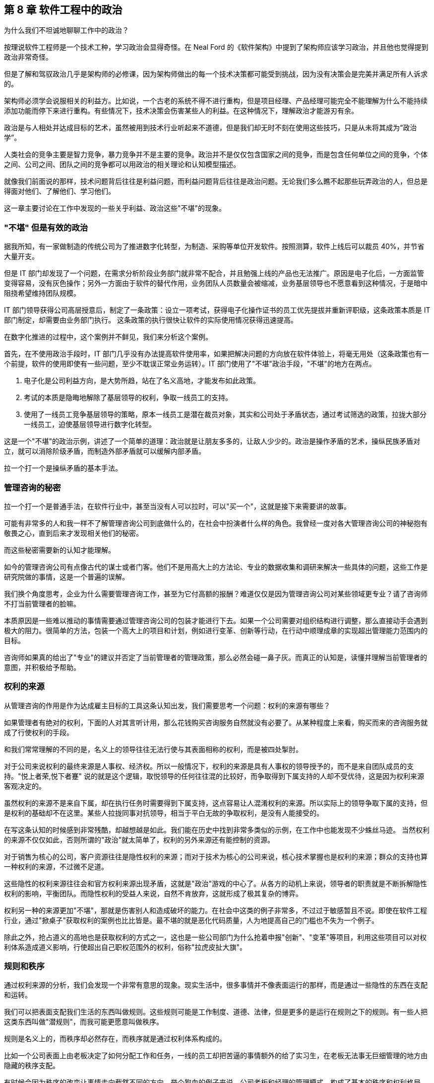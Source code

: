 == 第 8 章 软件工程中的政治

为什么我们不坦诚地聊聊工作中的政治？

按理说软件工程师是一个技术工种，学习政治会显得奇怪。在 Neal Ford 的《软件架构》中提到了架构师应该学习政治，并且他也觉得提到政治非常奇怪。

但是了解和驾驭政治几乎是架构师的必修课，因为架构师做出的每一个技术决策都可能受到挑战，因为没有决策会是完美并满足所有人诉求的。

架构师必须学会说服相关的利益方。比如说，一个古老的系统不得不进行重构，但是项目经理、产品经理可能完全不能理解为什么不能持续添加功能而停下来进行重构。有些情况下，技术决策会伤害某些人的利益。在这种情况下，理解政治才能游刃有余。

政治是与人相处并达成目标的艺术，虽然被用到技术行业听起来不道德，但是我们却无时不刻在使用这些技巧，只是从未将其成为“政治学”。

人类社会的竞争主要是智力竞争，暴力竞争并不是主要的竞争。政治并不是仅仅包含国家之间的竞争，而是包含任何单位之间的竞争，个体之间、公司之间、团队之间的竞争都可以用政治的相关理论和认知模型描述。

就像我们前面说的那样，技术问题背后往往是利益问题，而利益问题背后往往是政治问题。无论我们多么瞧不起那些玩弄政治的人，但总是得面对他们、了解他们、学习他们。

这一章主要讨论在工作中发现的一些关乎利益、政治这些"不堪"的现象。

=== "不堪" 但是有效的政治

据我所知，有一家做制造的传统公司为了推进数字化转型，为制造、采购等单位开发软件。按照测算，软件上线后可以裁员 40%，并节省大量开支。

但是 IT 部门却发现了一个问题，在需求分析阶段业务部门就非常不配合，并且勉强上线的产品也无法推广。原因是电子化后，一方面监管变得容易，没有灰色操作；另外一方面由于软件的替代作用，业务团队人员数量会被缩减，业务基层领导也不愿意看到这种情况，于是暗中阻挠希望维持团队规模。

IT 部门领导获得公司高层授意后，制定了一条政策：设立一项考试，获得电子化操作证书的员工优先提拔并重新评职级，这条政策本质是 IT 部门制定，却需要由业务部门执行。 这条政策的执行很快让软件的实际使用情况获得迅速提高。

在数字化推进的过程中，这个案例并不鲜见，我们来分析这个案例。

首先，在不使用政治手段时，IT 部门几乎没有办法提高软件使用率，如果把解决问题的方向放在软件体验上，将毫无用处（这条政策也有一个前提，软件的使用即使有一些问题，至少不耽误正常业务运转）。IT 部门使用了"不堪"政治手段，"不堪"的地方在两点。

1. 电子化是公司利益方向，是大势所趋，站在了名义高地，才能发布如此政策。
2. 考试的本质是隐晦地解除了基层领导的权利，争取一线员工的支持。
3. 使用了一线员工竞争基层领导的策略，原本一线员工是潜在裁员对象，其实和公司处于矛盾状态，通过考试筛选的政策，拉拢大部分一线员工，迫使基层领导进行数字化转型。

这是一个"不堪"的政治示例，讲述了一个简单的道理：政治就是让朋友多多的，让敌人少少的。政治是操作矛盾的艺术，操纵民族矛盾对立，就可以消除阶级矛盾，而制造外部矛盾就可以缓解内部矛盾。

拉一个打一个是操纵矛盾的基本手法。

=== 管理咨询的秘密

拉一个打一个是普通手法，在软件行业中，甚至当没有人可以拉时，可以"买一个"，这就是接下来需要讲的故事。

可能有非常多的人和我一样不了解管理咨询公司到底做什么的，在社会中扮演者什么样的角色。我曾经一度对各大管理咨询公司的神秘抱有敬畏之心，直到后来才发现相关他们的秘密。

而这些秘密需要新的认知才能理解。

如今的管理咨询公司有点像古代的谋士或者门客。他们不是用高大上的方法论、专业的数据收集和调研来解决一些具体的问题，这些工作是研究院做的事情，这是一个普遍的误解。

我们换个角度思考，企业为什么需要管理咨询工作，甚至为它付高额的报酬？难道仅仅是因为管理咨询公司对某些领域更专业？请了咨询师不打当前管理者的脸嘛。

本质原因是一些难以推动的事情需要通过管理咨询公司的包装才能进行下去。如果一个公司需要对组织结构进行调整，那么直接动手会遇到极大的阻力。很简单的方法，包装一个高大上的项目和计划，例如进行变革、创新等行动，在行动中顺理成章的实现超出管理能力范围内的目标。

咨询师如果真的给出了"专业"的建议并否定了当前管理者的管理政策，那么必然会碰一鼻子灰。而真正的认知是，读懂并理解当前管理者的意图，并积极给予帮助。

=== 权利的来源

从管理咨询的作用是作为达成雇主目标的工具这条认知出发，我们需要思考一个问题：权利的来源有哪些？

如果管理者有绝对的权利，下面的人对其言听计用，那么花钱购买咨询服务自然就没有必要了。从某种程度上来看，购买而来的咨询服务就成了行使权利的手段。

和我们常常理解的不同的是，名义上的领导往往无法行使与其表面相称的权利，而是被四处掣肘。

对于公司来说权利的最终来源是人事权、经济权。所以一般情况下，权利的来源是具有人事权的领导授予的，而不是来自团队成员的支持。"悦上者荣,悦下者蹇" 说的就是这个逻辑，取悦领导的任何往往混的比较好，而争取得到下属支持的人却不受优待，这是因为权利来源客观决定的。

虽然权利的来源不是来自下属，却在执行任务时需要得到下属支持，这点容易让人混淆权利的来源。所以实际上的领导争取下属的支持，但是权利的基础却不在这里。某些人拉拢同事对抗领导，相当于平白无故的争取权利，是没有人能接受的。

在写这条认知的时候感到非常残酷，却越想越是如此。我们能在历史中找到非常多类似的示例，在工作中也能发现不少蛛丝马迹。 当然权利的来源不仅仅如此，否则所谓的"政治"就太简单了，权利的另外来源还有能控制的资源。

对于销售为核心的公司，客户资源往往是隐性权利的来源；而对于技术为核心的公司来说，核心技术掌握也是权利的来源；群众的支持也算一种权利的来源，不过微不足道。

这些隐性的权利来源往往会和官方权利来源出现矛盾，这就是"政治"游戏的中心了。从各方的动机上来说，领导者的职责就是不断拆解隐性权利的影响，平衡团队。而隐性权利的受益人来说，自然不肯放弃，这就形成了极其复杂的博弈。

权利另一种的来源更加"不堪"，那就是伤害别人和造成破坏的能力。在社会中这类的例子非常多，不过过于敏感暂且不说。即使在软件工程行业，通过"掀桌子"获取权利的案例也比比皆是。最不堪的就是恶化代码质量，人为地提高自己的门槛也不失为一个例子。

除此之外，抢占道义的高地也是获取权利的方式之一，这也是一些公司部门为什么抢着申报"创新"、"变革"等项目，利用这些项目可以对权利体系造成道义影响，行使超出自己职权范围外的权利，俗称"拉虎皮扯大旗"。

=== 规则和秩序

通过权利来源的分析，我们会发现一个非常有意思的现象。现实生活中，很多事情并不像表面运行的那样，而是通过一些隐性的东西在支配和运转。

我们可以把表面支配我们生活的东西叫做规则。这些规则可能是工作制度、道德、法律，但是更多的是运行在规则之下的规则。有一些人把这类东西叫做"潜规则"，而我可能更愿意叫做秩序。

规则是名义上的，而秩序却必然存在，而秩序就是通过权利体系构成的。

比如一个公司表面上由老板决定了如何分配工作和任务，一线的员工却把苦逼的事情额外的给了实习生，在老板无法事无巨细管理的地方由隐藏的秩序支配。

有时候会因为秩序的改变让事情走向截然不同的方向。举个狗血的例子来说，公司老板和经理的管理模式，构成了基本的秩序和权利格局。如果有一天，公司老板和市场部某位女性产生了不正当关系，原有的格局慢慢发生变化，新的秩序变形成了。

新来的员工在只知道明面上规则的情况下，不了解真实的秩序，那么极大可能在不该遇到麻烦的地方碰壁。

一个残酷的事实是，秩序的建立不受道德、公平和正义的丝毫影响。换句话说现实没有公平，只有秩序。

如果在一个学校的某班级中，按照规定应该平等的调整座位，如果班主任不进行干预，那么很快调整座位这件事就会变成秩序的体现，被霸凌的学生就只能永远坐最后一排。

另外一个更残酷的事实是，秩序只被有意愿且有能力影响局面的人影响，或者被某些事件影响。延续前面被霸凌的例子，如果被霸凌者去找老师投诉座位调整问题，如果遇到不负责的班主任老师，往往不会干预甚至觉得烦扰。如果被霸凌者接受了这个事实，那么不公平的秩序就建立了，除非通过某些极端手段改变当前的秩序。

关于秩序的问题，带入到软件公司和团队中并不会有太大差异。某公司一个团队负责人给自己的头衔是“架构师” ，然后请了一个外包项目经理催进度。听起来挺离谱的，但是这名"架构师"却是团队真正秩序的主导者，还不用做催进度的坏人，有时候甚至还可以和开发团队共情。

=== 分析利益和动机

在公司的环境下，盈利是商业公司的目的，那么秩序往往由利益这只看不见的手控制的。

所以很多看似愚蠢的事情也能理解了。对于能作为领导的人，你以为他很蠢，其实是坏；你以为是坏，但是其实还是为了挣钱。

而为了挣钱就是利益驱动，有的时候个体利益和群体利益毫不相干。把含铜的电线偷来卖掉，获得极少的个人利益，但是却损失了极大的群体利益，这种事情在大型企业中非常常见。

所以，道家的杨朱学派提倡秩序的建立者应当认识到这种自私的人性。形容普通人是"拔一毛以利天下而不为"的本性，热衷于奉献的人是为了在博弈中获得更大的利益，而不是当下的小利益。

利益和动机是了解软件团队中非常有利的方法。匹配其动机的事，不需要推动就会顺利，而不匹配其动机推起来就非常困难，而动机往往是和利益绑定的，即使推动某些事情会损害公司利益。

举个例子来说，推广单元测试这件事情从长期来看无论是对公司、团队领导、开发人员都是非常有益的，但是实际情况从很难推动。

因为没有人具有太多编写单元测试的动机。开发人员短期内会增加工作量，对于团队领导来说看不到快速的收益，无法纳入 KPI 管理。除非有追求的开发者，为了长期构建质量内建坚持推动外，不具备自发性推动的动机。

因此很多公司可以通过利益捆绑，在 KPI 中增加单元测试覆盖率的指标，进而制造编写单元测试的动机。

所以动机和利益给我们启示是：不要说服你觉得合适的人合作，而是筛选有动机的人合作，即使一个人图名，一个图利，甚至只是图个开心也需要有动机才能达成合作。

=== 形势：群体的动机

了解一个人的动机的威力就已经足够大了，那么如果是群体的动机呢？

这就是接下来需要讲的政治工具：形势。

如果一个人想创业的方向是和国家基本政策违背那么可以说希望渺茫，比如在减少煤炭产量的时候购买煤矿的采矿权，经营煤矿那么会非常惨烈，和前段时间 K12 教育的现象一样。

在公司内部也是一样，如果公司的发展形势是全面上云、技术栈转 Java 等战略方向，那么反其道而行自然不太好。

不过形势很难被分析看到，不然人人都是大师了。有一种有说法我比较认可，形势是群体的动机，而群体的动机又是有影响力的人推动的，归根结底是人性和利益的动机。

安逸和方便的生活是整个人类社会的动机，也是科技的基本驱动力，所以搞出一些让事情变得复杂的发明自然不会有人买单。对于公司来说，盈利是其动机，因此所有活动都需要奔着盈利去。对于团队内部，群体的动机往往是领导的 KPI，那么形势也是如此。

形势的作用就像水流和船的关系，水流的方向是宏观形势的推动方向，而风向是微观形势推动的，靠引擎或者人力的推动是主观能动性。

在很多情况下，甚至只有船长具有主观能动性，其他人不过是在船底部的机舱中卖劳力而已。这些人形如我们，看不到水流的方向，也看感受不到风的方向，仅仅知道的是船长的指令。

他们虽然辛苦，但是不用过多地的耗费精神，也感受不到危险，同样也没有决策的压力。如果一个机舱中的船夫跑出来指点船长的工作，甚至舰队领袖的工作，那么大概率的情况是连船夫也没有资格做了。

而对于一名船长来说，观察风向、看清水流、识别礁石等风险才是他的工作，一名和形势对抗的船长某种程度上来说是不合格的。


=== 职业节点就是行业生态位

博弈的平衡和秩序的形成，产生了生态位，每个人都在自己的生态位生存。从某种程度上来说文明社会并没有比生物圈更文明，只不过作为人类在和平的状态下生存环境更好了。

实力、背景和运气的差距是客观存在的，参与到竞争环境中的个体从来没有平等过，在充分的竞争下形成了某种秩序，这种秩序让个体产生了分层，也就形成了生态位。

如果把《湖南农民考察报告》再多读几遍，发现软件工程和行业也存在相似的结构。软件行业的生态慢慢分化出老板、大厂技术经理、大厂程序员、小厂技术经理、小厂程序员等层次。

如果把精力投资在深入技术上可能得结果是在生态位上被刻画的更死，因此有人把精力投资在生态位的变化上。这两种投资需要保持某种微妙的平衡，既不能太务实，也不能完全务虚。

另外，生态位切换的过程有点类似于甲壳类动物需要蜕壳，虽然在蜕壳完成后可以获得竞争力，但在蜕壳期间很危险。

这样的经历往往就是软件工程从业者焦虑的原因。大多数人都会经历从前端到后端，从业务分析师到项目经理，从技术人员到市场人员来回切换。 切换的过程中充满了不安、竞争力丢失等危险。

一位做前端的朋友告诉我他被提拔为了团队的负责人，直接管理后端、测试、产品等人员。但是他高兴不起来，原因是处于一个非常尴尬的生态位。被提拔的原因是因为在人员不稳定的公司里，他是相对工龄比较久的人。作为团队负责人却没有太多后端、产品等其他经验，无论是在当前岗位还是出去找工作都会不利。

从某种程度上来说，职业发展路线就是在不同的生态位上跳跃，每个生态位就是关键的职业节点。从某些节点上升更加平滑，有些节点上升更加陡峭，而一些节点彻底就是死胡同了。

=== 价值的创造者和争夺者

在前面职业发展路径中聊到，职业发展就是生态位的提升，那么避免不了的两个方向就是技术和管理。

我们需要思考，为什么看似什么也不懂的管理者，收益却远比技术人员高呢？就像马云曾坦言，他不需要很聪明，但是他能找到聪明的人。这虽然是谦虚的说法，但是也表明了他无可比拟的优势和能力。

他是一名优秀的管理者，而不必做一名出色的技术人员。 其实对于管理者而言，其特质并不像普世价值说的那样：温良谦虚的君子。而更像是狮子在他的领地管理森林、草原和牛羊。

所以做技术的人和做管理者的人在认知上有两项极大的差异： 做技术的人关注创造价值，而做管理的人往往关注争夺价值。

当然这两项特质可能发生的同一个人身上，也可能某些人两者都不具备。创造价值也可以分为为别人创造价值，也可以解读成为自己创造价值。而争夺价值的人同样可以被理解为为团队争夺价值或者在团队内部为自己争夺价值。

对此种种，我们不便用世俗的道德评价它们。往往我们谈论的政治手段，更多的是争夺价值。

在争夺价值的思维里，才会分析权利的构成、形势、动机和利益问题；而在实施争夺价值行为的过程中，才会利用政治的手段。这些手段可以是具体的心理学攻势、谈判、游说等具体的行为。

心理学的技巧有：群体认同、沉默、肢体暗示、恐吓；谈判技巧有：制衡、制造稀缺；游说的技巧：利害转换。这些内容我们挑一些有趣和有用的重点讨论。

=== 政治的手段：一些心理学

落地政治有写不完的内容，包括一些令人不齿的技巧。由于政治本身就是影响人的技术，从某种程度上来看，也有很多科学性的内容可以使用。

一些心理学的书籍坦诚的就说，某些心理学技巧就是为服务政治而来的。比如 NLP 神经语言程式学（不是自然语言处理的 NLP）就是一种通过心理暗示的方式影响他人的行为和决策。他的理论基础是：人脑是一种通过反馈不断修改和调整自己下一次判断的"程序"，这种程序可以自我学习。比如，打一个人伸出的手背，这个人就会缩回，那么下一次只要发出打手的信号，就会不自觉的缩回，这就是一种神经语言程序的修改。

人类有一些固有的思维程序可以加以利用，也可以通过某种手段修改其他人的思维程序。

举一个小的例子，在历史的场合中，和自己行为相似的人往往是同族，于是大多数人都被印上了一段行为。就是和自己行为相似的人，可以信任。于是利用这一点，我们可以通过可以模仿他人的行为、口头禅、习惯来制造信任。

这一点不用多解释，可以试一试。

==== 群体认同

一个和政治手段挂钩的心理学方法是群体认同，这也是从古至今的经典方法。

所谓政治就是把"把朋友搞得多多的，敌人搞得少少的"，因此需要想清楚目标，"谁是我们的朋友，随时我们的敌人"。 而回答这个问题就需要分析什么是"我们"。

有一个段子是四个人的宿舍可以创建出多少个群？如果不算两个人对话形式，三人以上的群可以创建 5 个。 那么这里的"我们"的数量就是 5。

你说这有什么用呢？我们再看一个例子。

一名女性在生活中遭遇不公，可能会有两种抱怨的方式。抱怨性别矛盾：男人都不是好东西；抱怨阶级矛盾：有钱人都不是好东西。

历史上鸦片战争时，一名老百姓也可能会有两种抱怨的方式。抱怨清政府：满人都不是好东西；抱怨国际矛盾：洋人都不是好东西。

我们再补充一个贴近软件行业工作的例子。如果一名程序员受到压迫，被产品经理分配过多的工作量。他会认为这是技术和产品之间的矛盾，抱怨：产品都不是好东西；也可能意识到产品领导和自己的技术领导串通了，抱怨：领导都不是好东西。

"我们" 的概念是人为塑造的，这个过程叫做群体认同。群体认同可以掩盖一些矛盾，这些矛盾可以被掩盖，同样也可以拿出来操作，这便是人类社会最最微妙的部分。在鬼谷子一书中，矛盾被称为"间隙"，纵横家的学说便是建立在"间隙"之上的。

利用群体认同可以转移矛盾，有时候非常有效，也是企业破除部门墙的方法之一。如果一个现代化科技企业，按照技术部门、产品部门、业务部门进行了划分，那么部门墙的出现是早晚的，于是技术部门、产品部门、业务部门各自为政架空 CEO 等企业高层。

除了前面说到的使用外部咨询的方式来解决这些问题外，还有一种方式，即通过启动项目制来解决这些问题。

职能部门和项目团队之间构成了矩阵型的组织体系。在这类矩阵型企业的环境中，身处某个项目中员工会出现两个群体认同。他们既有行政部门的身份认同，也有项目成员的身份认同，对于高层来说影响和操作的空间就变得更大。

当然一定程度上也会带来行政管理上的浪费，增加管理成本。当总之来说，通过项目的群体认同，转移跨部门之间的矛盾往往是有效的。

注意这里说的是转移矛盾，而不是消灭。在矛盾论中，矛盾无法被消灭，只能转移，一个大的矛盾消失了，另外一个矛盾就会出现，矛盾是推动事物发展的基本规律，我们只能识别出不能容忍的主要矛盾并将其转化到能容忍的矛盾上。

群体认同的另外一种形式是制胜联盟。这种模式在马基雅维利的《君主论》、《独裁者指南》两本书中都有提到。

一个人想要影响或者控制群体，首先需要通过影响一小部分人，并通过这一小部分人来影响和控制群体，这一小部分人叫做制胜联盟。

制胜联盟的影子在公司、国家和团体中随处可见。公司会通过选择忠诚和利益一致的人来作为核心高层（Core Team），影响和控制整个公司；即使简单的学校班级也会建立一个班委。制胜联盟表达的含义是，总有"我们"比其他"我们"更我们一些。

为什么会这样？通过全民投票不行吗？事实证明，群体决策是盲目的，信息无法很快的在整个群体中传播，另外更重要的是制胜联盟的目的是它成为整个系统的凝结核，并且让其它个体尽量保持个体状态，这样的系统才最稳定。 而最不稳定的系统是系统中充满了各种各样势均力敌的凝结核，这些凝结核会相互对立并导致系统撕裂。

一个系统越大，制胜联盟的必要性就越强，而所谓的民主就越不重要。制胜联盟是群体认同中最有价值的地方。如果要引领一个群体，就需要建立凝结核，合并或者消除其他凝结核。如果想要在一个稳定系统种舒服的生存下去，最好的方法也是想尽办法加入这个凝结核。而加入凝结核的方法是保持忠诚或者制造对等的影响力并值得被最大的凝结核吸收。

=== 政治的手段：博弈和谈判

政治手段除了通过心理学造成对他人的影响外，还有一个非常重要的内容，就是谈判。 谈判无处不在，有时候甚至不知道存在的情况下就发生了。在软件行业，软件工程师需要谈需求，谈方案。对于所有的人都需要谈薪资，所以掌握谈判能力的人，更具有优势。

最常见的一种谈判能力就是购物时讲价。有一些人天生就能讲价，将其谈判的能力发挥到极致。通过讲价引出的第一个认知变化就是：不要给可能设限，任何场合都有谈判的空间。当一些事情看似已成定局，或者想改变显得不可能，实际上在条件成熟时都有可能变化。

我在工作以前，以为连锁酒店的价格基本无法修改的，越是正规的酒店越没有谈判的空间。工作后，满世界飞，认知被颠覆。 18 年夏天，公司在西安组织了一次国际培训，我有幸是培训师之一。周末带其它讲师到成都旅行，到达成都后还是下午，因为没有提前定酒店，于是在街上挑选合适的酒店。

我们看到一个非常不错的花园酒店，挂牌价格为最低 800 一间。我进去打了个招呼，问了下价格，被告知价格无法修改，于是灰溜溜的出来了。在出来的一刻，同事进来找我，让酒店接待的服务员看到我们十来个人，于是马上提出，可以帮我办理一个会员卡，而会员卡的价格是 300。 我被震惊了，挂牌价格和真实价格的落差如此之大，我继续询问是否包含早餐，被告知这个价格已经无法包含早餐了。经过大家七嘴八舌的抱怨后，可能是这家酒店属于淡季，最终依然满足了我们的条件。

这次讲价的经历给一个重要的启示：**任何场合都具有谈判的空间。**。博弈论是系统性被用到了商业谈判中，它有各种各样的分类方法。博弈，是社会中每一个人都需要掌握的能力，甚至比做具体的工作更重要，这里有几种博弈的分类，可以作为处理博弈问题时作为参考。

*合作博弈和非合作博弈* 合作博弈是指在这次博弈中能达成共赢的局面，而非合作博弈为很难达成共赢。那么，这两种场景中，需要采用不同的策略达成自己的目标。

如果能基于共赢的情况进行博弈，就可以互相摊牌，让对方看到所有信息，优先让对方达成条件，这样对方会驱动一起达成己方的条件。合作博弈 + 信息透明是最完美的合作状态，但是大多数情况下都不能达到。

如果不能做到合作博弈，博弈就变成了非合作博弈。后者在生活中更为普遍，更残酷。非合作博弈中，参与的各方都希望能达到利益的最大化，于是各方尽可能的隐藏自己的信息，了解对手的信息。

*完全信息/不完全信息博弈* 完全信息/不完全信息博弈是根据信息暴露状态来看的。当我们陷入不同的场景中，就可以利用信息状态的转换来实现博弈目标。

在合作博弈中，转换为完全信息博弈可以对双方更有利；在非合作博弈中，转换为不完全信息博弈，并且尽可能的少暴露自己的信息，了解对方的信息，成功的几率更大。

对任意一方来说信息状态有下面几种：

. 己方不了解对方的信息，己方也不了解己方的信息。
. 己方了解对方信息，己方不了解己方信息。
. 己方不了解对方信息，己方了解己方信息。
. 己方了解对方信息，己方了解己方信息。

如果再组合一下，己方是否了解对方的信息状态，又会有三种情况：

. 对方不了解己方的信息，对方也不了解对方的信息。
. 对方了解对方信息，对方不了解己方信息。
. 对方不了解对方信息，对方了解己方信息。
. 对方了解对方信息，对方了解己方信息。

所以，最优的状态是：

* 己方了解对方信息，己方了解己方信息。对方不了解己方的信息，对方也不了解对方的信息。

最差的状态是：

* 己方不了解对方的信息，己方也不了解己方的信息。对方了解对方信息，对方了解己方信息。

*多阶段博弈* 人和人之间如果只是一次交易，互相欺骗的可能性高，但是如果是持续合作，彼此更倾向于不欺骗对方。这种情况被叫做重复博弈或者又叫多阶段博弈。

认识到重复和单次博弈的区别，对我们谈判用处非常大。举个例子，旅游时用餐和在家门口用餐的博弈场景完全不同。景区的餐厅做的都是一次性生意，欺骗性极强。这种博弈在一次交易完成后一般就没有下次了，就应该尽可能保证当次的利益。

如果是商务合作中，长期合作的合作伙伴，在初期合作时，可以采取让利的策略，先建立合作关系，再从后续的交易中获得价值。

*多方博弈* 多方博弈是指在博弈中，参与方有多个，这样就会产生大量的博弈关系。最经典例子是国际社会中三方会谈，往往有六向双边关系将一个问题变得极其复杂。 当数量超过三时，会变得更加复杂。多方博弈时就需要达成几个目标才能取得较好的效果：

- 获取足够多的支持，制造合作博弈
- 尽量减少非合作博弈
- 找到主要矛盾，将资源投入到核心问题的解决上

=== 总结：政治的真相

政治是说谎的艺术。

真正的政治是暴力和欺骗的艺术，当然在职业环境中，大多数情况下暴力可以替换为职权力，而获取权利的过程也充满了欺骗和伪装。

正是因为政治背后具有欺骗和各种手段，这正是让人们羞于启齿的原因。但是这些欺骗无时不刻出现在生活和工作场合中，甚至让人们产生羞耻也是欺骗的一部分。

这些欺骗是为了更好的实现具体的政治手段，从而建立需要的秩序。这种欺骗从人类奴隶时代就开始了，甚至在人类文明出现之前就开始了。

蜥蜴和章鱼通过调整自身的颜色来伪装自己，从而躲过天敌和捕获猎物；某些蛾类通过伪装翅膀为枯叶和环境融为一起，这些都可以算作欺骗。

原始部落的首领和萨满通过假装和神灵沟通，从而欺骗部落成员，取得统治地位；封建君主欺骗民众，自诩为天子，虚构一套神话体系，让人觉得自己天生优越；西方教皇虚构了上帝，通过宗教进行欺骗。

在普世价值观下，欺骗是全方位的。中国古代儒家教育体系将虚假的价值观从小就植入到普通人的意识中。人性本善，是一种欺骗，掩盖人性自私的原本面目；将君子包装成大公无私的形象，实际上是获取私利的方法；宣传的人人平等也是一种欺骗，客观上个体之间永远不可能平等，贵族阶层一定会比普通人获得更多的资源。

甚至羞耻也是一种谎言。想想一种场景，在古代的丛林中，有一个部落。这个部落有一天打猎获取到了一只肥美的麋鹿，部落的人自然都想分享到麋鹿的美味。为了相对公平，部落首领在没有想好如何分配的情况下，先将麋鹿保存在部落公共的房子里。那么，每一个靠近屋子想打麋鹿主意的人，都会面临其他人的指责。羞愧，其实就是来源于众人的指责，有时候这里的"众人"甚至来自于父母或者家人。

想象上面的场景，如果将麋鹿换成部落中最漂亮的女性会发生什么？每一个靠近漂亮女性的男性都会来自其他男性的攻击、指责，这就是性羞耻的起源。

政治的无耻就在于这里，普世价值的真、善、美只是让对方相信，从而轻易卸下对方的武装。从某种程度上来说，人类发达的大脑不仅能在捕猎的时候做出完美的假动作实现智力对体力的降维打击，也能在人类内部竞争中充分发挥作用。

如果不能理解谎言在政治中的作用，那么从生活中可以随时观察他人，从他说话的动机出发，尝试理解话语背后的动机和目的。

说谎已经被刻画到人类的本性中，普世价值却鼓励别人诚实一点。如果大家都是诚实的，那么女性还需要化妆打扮、男性还需要好面子吗？我们有一天也快忘记，面子的本质也是欺骗——通过穿戴或其他物品伪装自己的经济水平而已。
